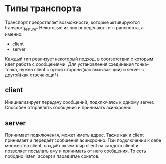 * Типы транспорта
  Транспорт предосталяет возможности, которые активируются transport_feature_*
  Некоторые из них определают тип транспорта, а именно:
  - client
  - server
  Каждый тип реализует некоторый подход, в соответствии с которым идёт работа с сообщениями.
  Для установления соединения точка-точка, нужен client с одной стороны(как вызывающий) и server с другой(как отвечающий)

** client
   Инициализирует передачу сообщений, подключаясь к одному server.
   Способен отправлять сообщения и принимать асинхронно.
** server
   Принимает подключения, может иметь адреc.
   Также как и client принимает и передаёт сообщения асинхронно. При подключении к себе множества  client, создаёт
   экземпляр client на каждого client и позволяет посылать ему и принимать от него сообщения. То есть пободно listen, accept 
   в парадигме сокетов.

